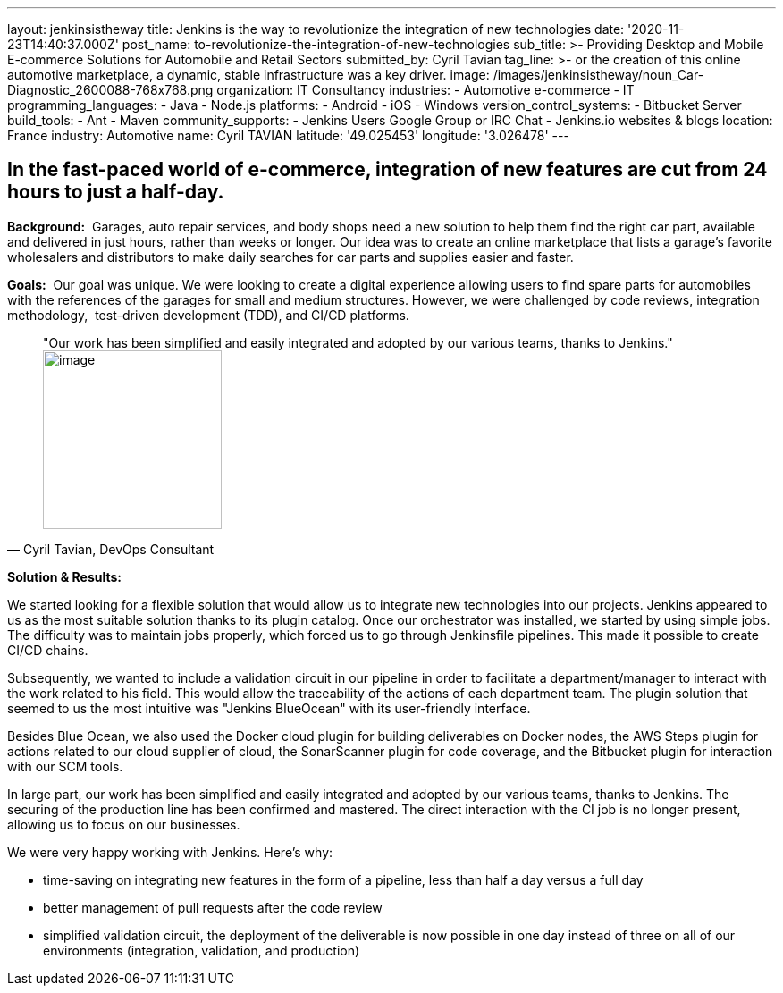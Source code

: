 ---
layout: jenkinsistheway
title: Jenkins is the way to revolutionize the integration of new technologies
date: '2020-11-23T14:40:37.000Z'
post_name: to-revolutionize-the-integration-of-new-technologies
sub_title: >-
  Providing Desktop and Mobile E-commerce Solutions for Automobile and Retail
  Sectors
submitted_by: Cyril Tavian
tag_line: >-
  or the creation of this online automotive marketplace, a dynamic, stable
  infrastructure was a key driver.
image: /images/jenkinsistheway/noun_Car-Diagnostic_2600088-768x768.png
organization: IT Consultancy
industries:
  - Automotive e-commerce
  - IT
programming_languages:
  - Java
  - Node.js
platforms:
  - Android
  - iOS
  - Windows
version_control_systems:
  - Bitbucket Server
build_tools:
  - Ant
  - Maven
community_supports:
  - Jenkins Users Google Group or IRC Chat
  - Jenkins.io websites & blogs
location: France
industry: Automotive
name: Cyril TAVIAN
latitude: '49.025453'
longitude: '3.026478'
---





== In the fast-paced world of e-commerce, integration of new features are cut from 24 hours to just a half-day.

*Background:*  Garages, auto repair services, and body shops need a new solution to help them find the right car part, available and delivered in just hours, rather than weeks or longer. Our idea was to create an online marketplace that lists a garage's favorite wholesalers and distributors to make daily searches for car parts and supplies easier and faster. 

*Goals:*  Our goal was unique. We were looking to create a digital experience allowing users to find spare parts for automobiles with the references of the garages for small and medium structures. However, we were challenged by code reviews, integration methodology,  test-driven development (TDD), and CI/CD platforms.





[.testimonal]
[quote, "Cyril Tavian, DevOps Consultant"]
"Our work has been simplified and easily integrated and adopted by our various teams, thanks to Jenkins."
image:/images/jenkinsistheway/40670812.png[image,width=200,height=200]


*Solution & Results:*  

We started looking for a flexible solution that would allow us to integrate new technologies into our projects. Jenkins appeared to us as the most suitable solution thanks to its plugin catalog. Once our orchestrator was installed, we started by using simple jobs. The difficulty was to maintain jobs properly, which forced us to go through Jenkinsfile pipelines. This made it possible to create CI/CD chains. 

Subsequently, we wanted to include a validation circuit in our pipeline in order to facilitate a department/manager to interact with the work related to his field. This would allow the traceability of the actions of each department team. The plugin solution that seemed to us the most intuitive was "Jenkins BlueOcean" with its user-friendly interface. 

Besides Blue Ocean, we also used the Docker cloud plugin for building deliverables on Docker nodes, the AWS Steps plugin for actions related to our cloud supplier of cloud, the SonarScanner plugin for code coverage, and the Bitbucket plugin for interaction with our SCM tools.

In large part, our work has been simplified and easily integrated and adopted by our various teams, thanks to Jenkins. The securing of the production line has been confirmed and mastered. The direct interaction with the CI job is no longer present, allowing us to focus on our businesses. 

We were very happy working with Jenkins. Here's why:

* time-saving on integrating new features in the form of a pipeline, less than half a day versus a full day
* better management of pull requests after the code review
* simplified validation circuit, the deployment of the deliverable is now possible in one day instead of three on all of our environments (integration, validation, and production)
